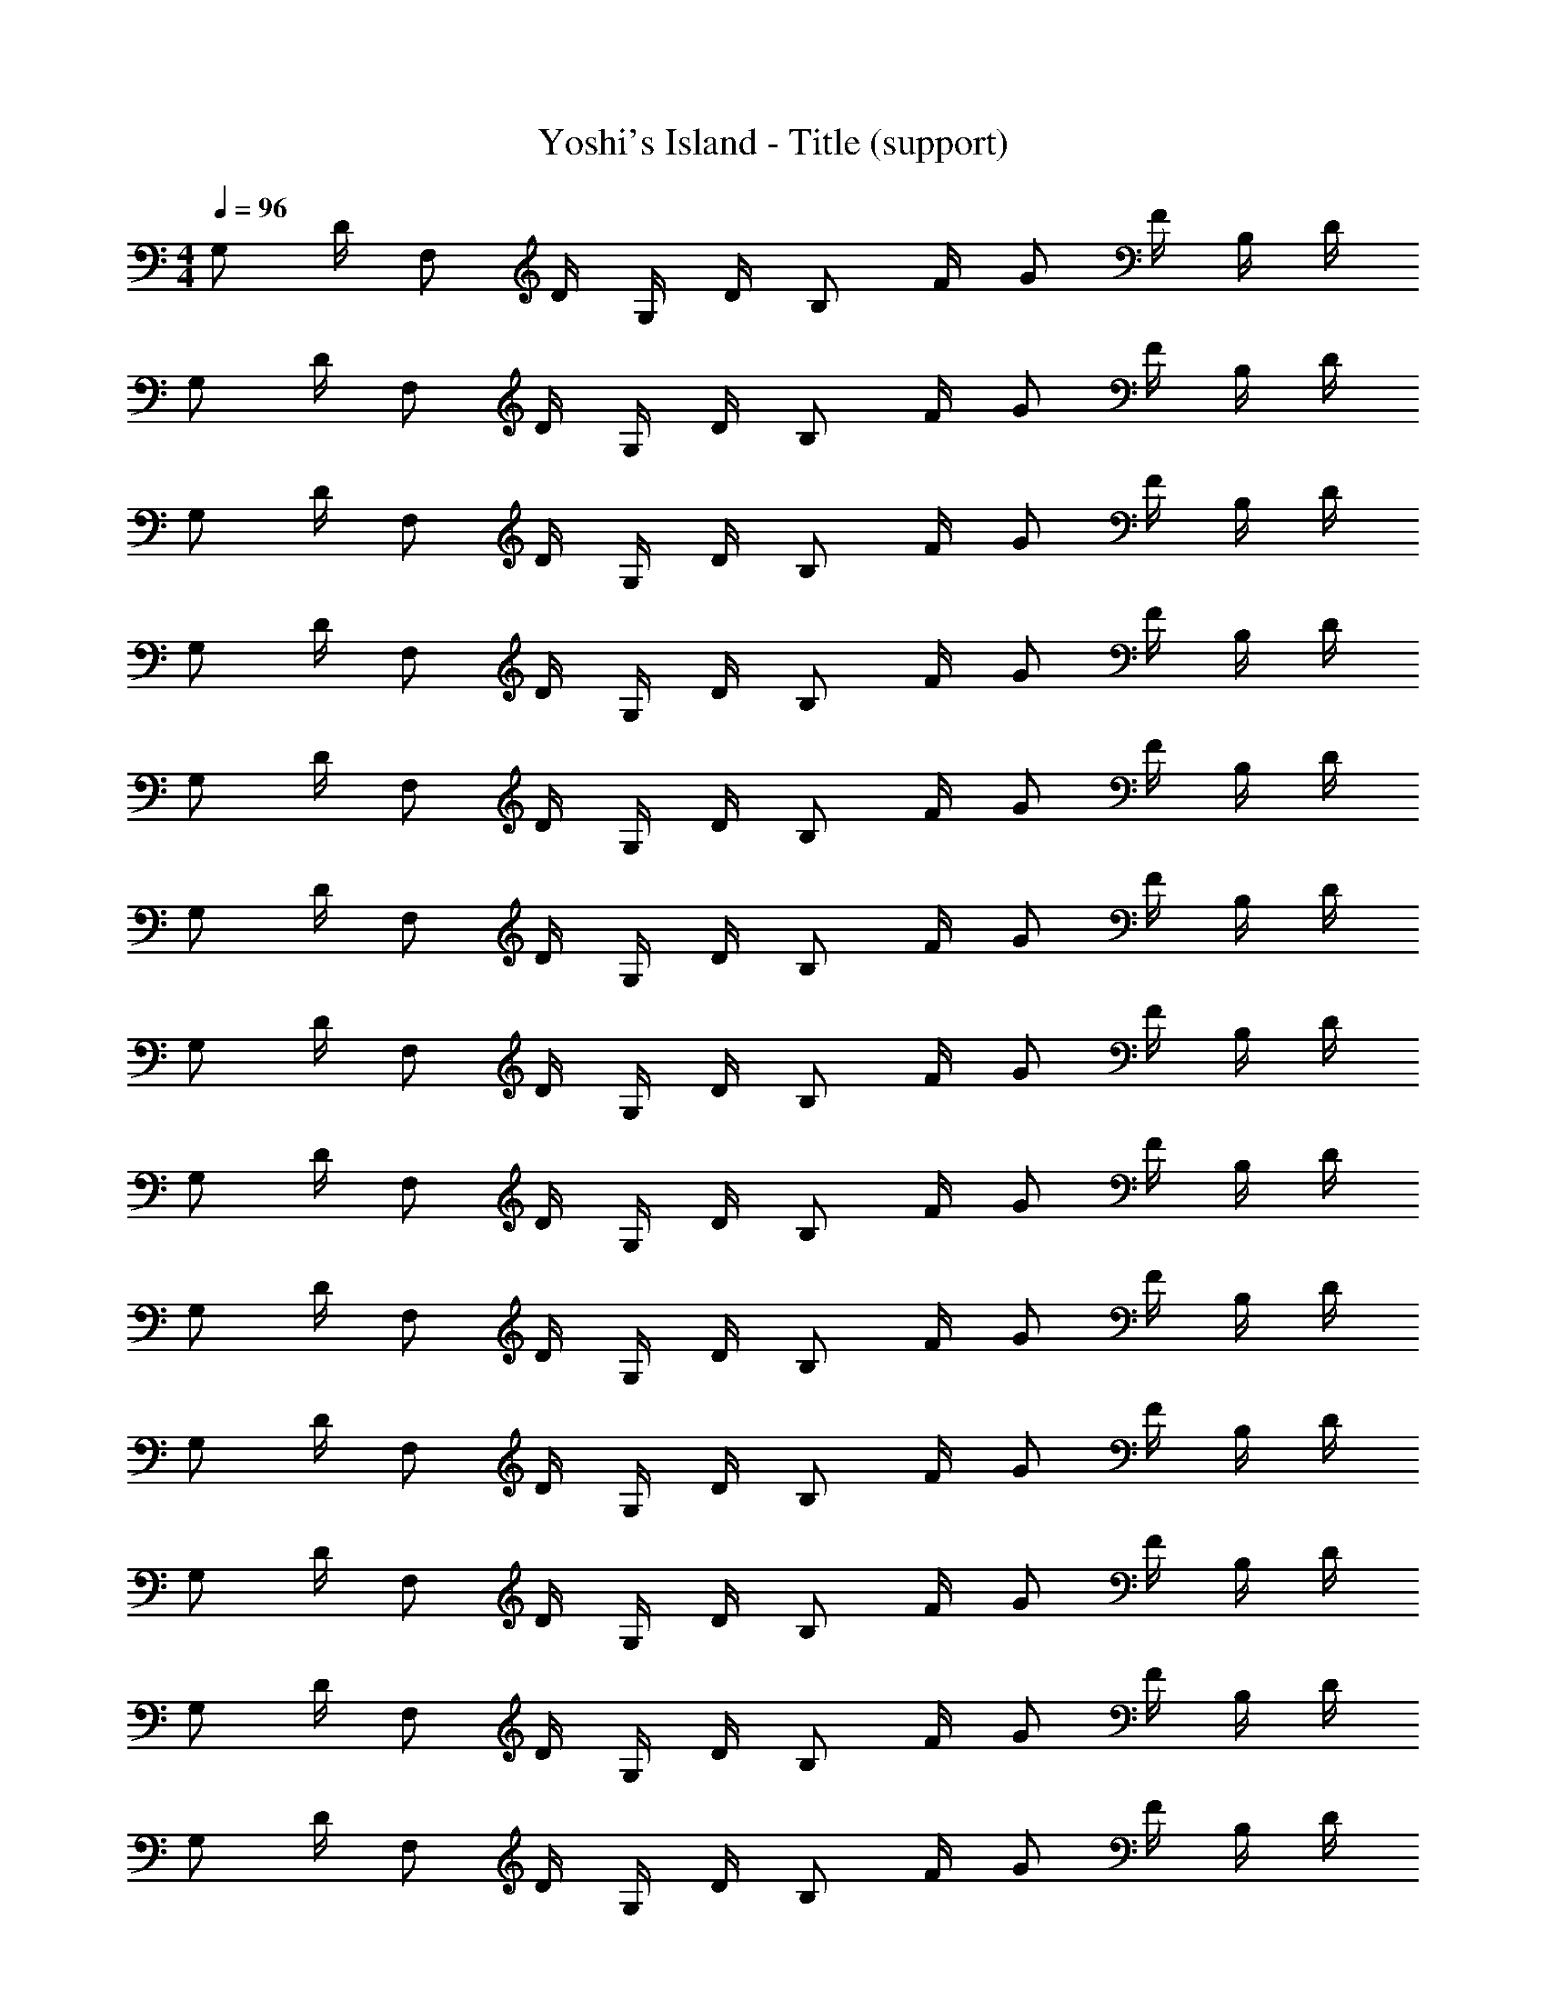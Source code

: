X: 1
T: Yoshi's Island - Title (support)
Z: ABC Generated by Starbound Composer
L: 1/8
M: 4/4
Q: 1/4=96
K: C
G, D/2 F, D/2 G,/2 D/2 B, F/2 G F/2 B,/2 D/2 
G, D/2 F, D/2 G,/2 D/2 B, F/2 G F/2 B,/2 D/2 
G, D/2 F, D/2 G,/2 D/2 B, F/2 G F/2 B,/2 D/2 
G, D/2 F, D/2 G,/2 D/2 B, F/2 G F/2 B,/2 D/2 
G, D/2 F, D/2 G,/2 D/2 B, F/2 G F/2 B,/2 D/2 
G, D/2 F, D/2 G,/2 D/2 B, F/2 G F/2 B,/2 D/2 
G, D/2 F, D/2 G,/2 D/2 B, F/2 G F/2 B,/2 D/2 
G, D/2 F, D/2 G,/2 D/2 B, F/2 G F/2 B,/2 D/2 
G, D/2 F, D/2 G,/2 D/2 B, F/2 G F/2 B,/2 D/2 
G, D/2 F, D/2 G,/2 D/2 B, F/2 G F/2 B,/2 D/2 
G, D/2 F, D/2 G,/2 D/2 B, F/2 G F/2 B,/2 D/2 
G, D/2 F, D/2 G,/2 D/2 B, F/2 G F/2 B,/2 D/2 
G, D/2 F, D/2 G,/2 D/2 B, F/2 G F/2 B,/2 D/2 
G, D/2 F, D/2 G,/2 D/2 B, F/2 G F/2 B,/2 D/2 
G, D/2 F, D/2 G,/2 D/2 B, F/2 G F/2 B,/2 D/2 
G, D/2 F, D/2 G,/2 D/2 B, F/2 G F/2 B,/2 D/2 
G, D/2 F, D/2 G,/2 D/2 B, F/2 G F/2 B,/2 D/2 
G, D/2 F, D/2 G,/2 D/2 B, F/2 G F/2 B,/2 D/2 
G, D/2 F, D/2 G,/2 D/2 B, F/2 G F/2 B,/2 D/2 
G, D/2 F, D/2 G,/2 D/2 B, F/2 G F/2 B,/2 D/2 z32 
G, D/2 F, D/2 G,/2 D/2 B, F/2 G F/2 B,/2 D/2 
G, D/2 F, D/2 G,/2 D/2 B, F/2 G F/2 B,/2 D/2 
G, D/2 F, D/2 G,/2 D/2 B, F/2 G F/2 B,/2 D/2 
G, D/2 F, D/2 G,/2 D/2 B, F/2 G F/2 B,/2 D/2 
G, D/2 F, D/2 G,/2 D/2 B, F/2 G F/2 B,/2 D/2 
G, D/2 F, D/2 G,/2 D/2 B, F/2 G F/2 B,/2 D/2 
G, D/2 F, D/2 G,/2 D/2 B, F/2 G F/2 B,/2 D/2 
G, D/2 F, D/2 G,/2 D/2 B, F/2 G F/2 B,/2 D/2 
G, D/2 F, D/2 G,/2 D/2 B, F/2 G F/2 B,/2 D/2 
G, D/2 F, D/2 G,/2 D/2 B, F/2 G F/2 B,/2 D/2 
G, D/2 F, D/2 G,/2 D/2 B, F/2 G F/2 B,/2 D/2 
G, D/2 F, D/2 G,/2 D/2 B, F/2 G F/2 B,/2 D/2 
